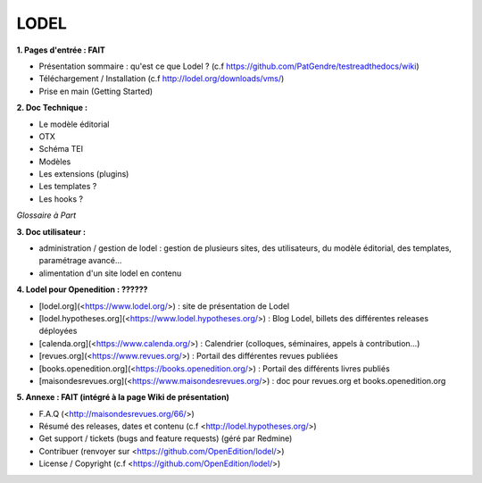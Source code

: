 *****
LODEL
*****

**1. 	Pages d'entrée : FAIT**

- Présentation sommaire : qu'est ce que Lodel ? (c.f https://github.com/PatGendre/testreadthedocs/wiki)
- Téléchargement / Installation (c.f http://lodel.org/downloads/vms/)
- Prise en main (Getting Started)


**2.	Doc Technique :**

- Le modèle éditorial
- OTX
- Schéma TEI
- Modèles
- Les extensions (plugins)

- Les templates ?
- Les hooks ?

*Glossaire à Part*

**3.	Doc utilisateur :**

- administration / gestion de lodel : gestion de plusieurs sites, des utilisateurs, du modèle éditorial, des templates, paramétrage avancé...
- alimentation d'un site lodel en contenu

**4.	Lodel pour Openedition : ??????**

- [lodel.org](<https://www.lodel.org/>) : site de présentation de Lodel
- [lodel.hypotheses.org](<https://www.lodel.hypotheses.org/>) : Blog Lodel, billets des différentes releases déployées
- [calenda.org](<https://www.calenda.org/>) : Calendrier (colloques, séminaires, appels à contribution…)
- [revues.org](<https://www.revues.org/>) : Portail des différentes revues publiées
- [books.openedition.org](<https://books.openedition.org/>) : Portail des différents livres publiés
- [maisondesrevues.org](<https://www.maisondesrevues.org/>) : doc pour revues.org et books.openedition.org


**5.	Annexe : FAIT (intégré à la page Wiki de présentation)**

- F.A.Q (<http://maisondesrevues.org/66/>)
- Résumé des releases, dates et contenu (c.f <http://lodel.hypotheses.org/>)
- Get support / tickets (bugs and feature requests) (géré par Redmine)
- Contribuer (renvoyer sur <https://github.com/OpenEdition/lodel/>)
- License / Copyright (c.f <https://github.com/OpenEdition/lodel/>)
